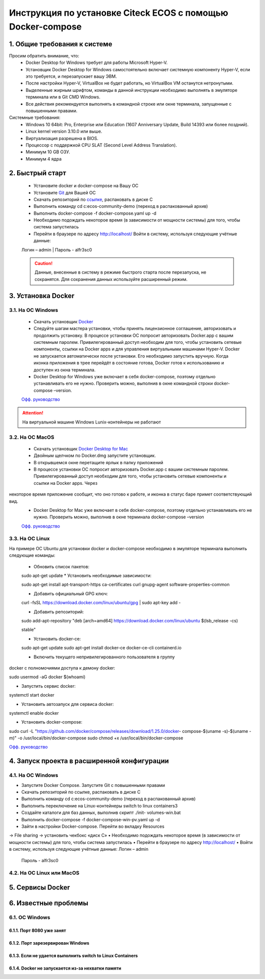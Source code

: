 =============================================================
Инструкция по установке Citeck ECOS c помощью Docker-compose
=============================================================



1.	Общие требования к системе
-------------------------------------------------------------
Просим обратить внимание, что:
 *	Docker Desktop for Windows требует для работы Microsoft Hyper-V.
 *	Установщик Docker Desktop for Windows самостоятельно включает системную компоненту Hyper-V, если это требуется, и перезапускает вашу ЭВМ.
 *	После настройки Hyper-V, VirtualBox не будет работать, но VirtualBox VM останутся нетронутыми.
 *	Выделенные жирным шрифтом, команды в данной инструкции необходимо выполнять в эмуляторе терминала или в Git CMD Windows.
 *	Все действия рекомендуется выполнять в командной строке или окне терминала, запущенные с повышенными правами.
Системные требования:
 *	Windows 10 64bit: Pro, Enterprise или Education (1607 Anniversary Update, Build 14393 или более поздний).
 *	Linux kernel version 3.10.0 или выше.
 *	Виртуализация разрешена в BIOS.
 *	Процессор	с	поддержкой	CPU	SLAT	(Second	Level	Address Translation).
 *	Минимум 10 GB ОЗУ.
 *	Минимум 4 ядра

2.	Быстрый старт
-------------------------------------------------------------
 •	Установите docker и docker-compose на Вашу ОС
 •	Установите `Git <https://git-scm.com/book/en/v2/Getting-Started-Installing-Git>`_ для Вашей ОС
 •	Скачать репозиторий по `ссылке <https://bitbucket.org/citeck/ecos-community-demo/get/4a3f6e5.zip>`_, распаковать в диске С
 •	Выполнить	команду	cd	c:\ecos-community-demo	(переход	в распакованный архив)
 •	Выполнить docker-compose -f docker-compose.yaml up -d
 •	Необходимо подождать некоторое время (в зависимости от мощности системы) для того, чтобы система запустилась
 •	Перейти в браузере по адресу http://localhost/ Войти в систему, используя следующие учётные данные:
 Логин – admin | 
 Пароль - alfr3sc0

 .. caution:: Данные, внесенные в систему в режиме быстрого  старта  после  перезапуска,  не  сохранятся. Для сохранения данных используйте расширенный режим.

3.	Установка Docker
-------------------------------------------------------------
3.1. На ОС Windows
~~~~~~~~~~~~~~~~~~~~~~
 *	Скачать установщик  `Docker <https://hub.docker.com/editions/community/docker-ce-desktop-windows>`_
 *	Следуйте шагам мастера установки, чтобы принять лицензионное соглашение, авторизовать и продолжить установку. В процессе установки ОС попросит авторизовать Docker.app с вашим системным паролем. Привилегированный доступ необходим для того, чтобы установить сетевые компоненты, ссылки на Docker apps и для управления виртуальными машинами Hyper-V. Docker не запускается автоматически после установки. Его необходимо запустить вручную. Когда иконка приложения в трее перейдёт в состояние готова, Docker готов к использованию и доступен из окна терминала.
 *	Docker Desktop for Windows уже включает в себя docker-compose, поэтому отдельно устанавливать его не нужно. Проверить можно, выполнив в окне командной строки docker-compose –version.

 `Офф. руководство <https://docs.docker.com/docker-for-windows/install/>`_ 

.. attention:: На виртуальной машине Windows Lunix-контейнеры не работают

3.2.	На ОС MacOS
~~~~~~~~~~~~~~~~~~~~
 *	Скачать установщик `Docker Desktop for Mac <https://hub.docker.com/editions/community/docker-ce-desktop-mac>`_ 
 *	Двойным щелчком по Docker.dmg запустите установщик.
 *	В открывшемся окне перетащите ярлык в папку приложений
 *	В процессе установки ОС попросит авторизовать Docker.app с вашим системным паролем. Привилегированный доступ необходим для того, чтобы установить сетевые компоненты и ссылки на Docker apps. Через
 
некоторое время приложение сообщит, что оно готово к работе, и иконка в статус баре примет соответствующий вид.
 *	Docker Desktop for Mac уже включает в себя docker-compose, поэтому отдельно устанавливать его не нужно. Проверить можно, выполнив в окне терминала docker-compose –version

 `Офф. руководство <https://hub.docker.com/editions/community/docker-ce-desktop-mac>`_ 

3.3.	На ОС Linux
~~~~~~~~~~~~~~~~~~~~~
На примере ОС Ubuntu для установки docker и docker-compose
необходимо в эмуляторе терминала выполнить следующие команды:
 *	Обновить список пакетов::

 sudo apt-get update
 *	Установить необходимые зависимости::

 sudo apt-get install \ apt-transport-https \ ca-certificates \
 curl \
 gnupg-agent \
 software-properties-common

 * 	Добавить официальный GPG ключ::

 curl -fsSL https://download.docker.com/linux/ubuntu/gpg | sudo apt-key
 add -

 *	Добавить репозиторий::

 sudo add-apt-repository \
 "deb [arch=amd64] https://download.docker.com/linux/ubuntu \
 $(lsb_release -cs) \
 
 stable"

 *	Установить docker-ce::

 sudo apt-get update
 sudo apt-get install docker-ce docker-ce-cli containerd.io

 *	Включить текущего непривилегированного пользователя в группу
docker с полномочиями доступа к демону docker::

sudo usermod -aG docker $(whoami)

*	Запустить сервис docker::

systemctl start docker

*	Установить автозапуск для сервиса docker::

systemctl enable docker

*	Установить docker-compose::

sudo	curl	-L "https://github.com/docker/compose/releases/download/1.25.0/docker- compose-$(uname -s)-$(uname -m)" -o 
/usr/local/bin/docker-compose
sudo chmod +x /usr/local/bin/docker-compose

`Офф. руководство <https://docs.docker.com/install/linux/docker-ce/ubuntu/>`_ 

4.	Запуск проекта в расширенной конфигурации
----------------------------------------------
4.1.	На ОС Windows
~~~~~~~~~~~~~~~~~~~~~~~~~
•	Запустите Docker Compose. Запустите Git с повышенными правами
•	Скачать репозиторий по ссылке, распаковать в диске С
•	Выполнить	команду	cd	c:\ecos-community-demo	(переход	в распакованный архив)
•	Выполнить переключение на Linux-контейнеры switch to linux containers3
•	Создайте каталоги для баз данных, выполнив скрипт ./init- volumes-win.bat
•	Выполнить docker-compose -f docker-compose-win-pv.yaml up -d
•	Зайти в настройки Docker-compose. Перейти во вкладку Resources
-> File sharing -> установить чекбокс «диск С»
•	Необходимо подождать некоторое время (в зависимости от мощности системы) для того, чтобы система запустилась
•	Перейти в браузере по адресу http://localhost/
•	Войти в систему, используя следующие учётные данные: Логин – admin
 Пароль - alfr3sc0


4.2.	На ОС Linux или MacOS
~~~~~~~~~~~~~~~~~~~~~~~~~~~~~~~


5.	Сервисы Docker
-------------------
6.	Известные проблемы
------------------------
6.1.	ОС Windows
~~~~~~~~~~~~~~~~~~~~~~~~~~~~~~~
6.1.1.	Порт 8080 уже занят
""""""""""""""""""""""""""""""""
6.1.2.	Порт зарезервирован Windows
""""""""""""""""""""""""""""""""""""""""""""""""""""""""""""
6.1.3.	Если не удается выполнить switch to Linux Containers
""""""""""""""""""""""""""""""""""""""""""""""""""""""""""""
6.1.4.	Docker не запускается из-за нехватки памяти
""""""""""""""""""""""""""""""""""""""""""""""""""""""""""""